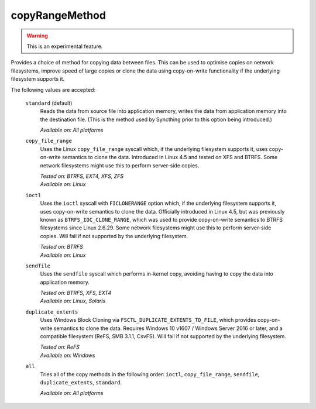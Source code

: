 .. _folder-copyRangeMethod:

copyRangeMethod
===============

.. versionadded:: 1.8.0

.. warning::
    This is an experimental feature.

Provides a choice of method for copying data between files. This can be used
to optimise copies on network filesystems, improve speed of large copies or
clone the data using copy-on-write functionality if the underlying
filesystem supports it.

The following values are accepted:

    ``standard`` (default)
        Reads the data from source file into application memory, writes the
        data from application memory into the destination file. (This is the
        method used by Syncthing prior to this option being introduced.)

        *Available on: All platforms*

    ``copy_file_range``
        Uses the Linux ``copy_file_range`` syscall which, if the underlying
        filesystem supports it, uses copy-on-write semantics to clone the
        data. Introduced in Linux 4.5 and tested on XFS and BTRFS. Some
        network filesystems might use this to perform server-side copies.

        | *Tested on: BTRFS, EXT4, XFS, ZFS*
        | *Available on: Linux*

    ``ioctl``
        Uses the ``ioctl`` syscall with ``FICLONERANGE`` option which, if
        the underlying filesystem supports it, uses copy-on-write semantics
        to clone the data. Officially introduced in Linux 4.5, but was
        previously known as ``BTRFS_IOC_CLONE_RANGE``, which was used to
        provide copy-on-write semantics to BTRFS filesystems since Linux
        2.6.29. Some network filesystems might use this to perform
        server-side copies. Will fail if not supported by the underlying
        filesystem.

        | *Tested on: BTRFS*
        | *Available on: Linux*

    ``sendfile``
        Uses the ``sendfile`` syscall which performs in-kernel copy,
        avoiding having to copy the data into application memory.

        | *Tested on: BTRFS, XFS, EXT4*
        | *Available on: Linux, Solaris*

    ``duplicate_extents``
        Uses Windows Block Cloning via ``FSCTL_DUPLICATE_EXTENTS_TO_FILE``,
        which provides copy-on-write semantics to clone the data. Requires
        Windows 10 v1607 / Windows Server 2016 or later, and a compatible
        filesystem (ReFS, SMB 3.1.1, CsvFS). Will fail if not supported
        by the underlying filesystem.

        | *Tested on: ReFS*
        | *Available on: Windows*

    ``all``
        Tries all of the copy methods in the following order: ``ioctl``,
        ``copy_file_range``, ``sendfile``, ``duplicate_extents``,
        ``standard``.

        *Available on: All platforms*
